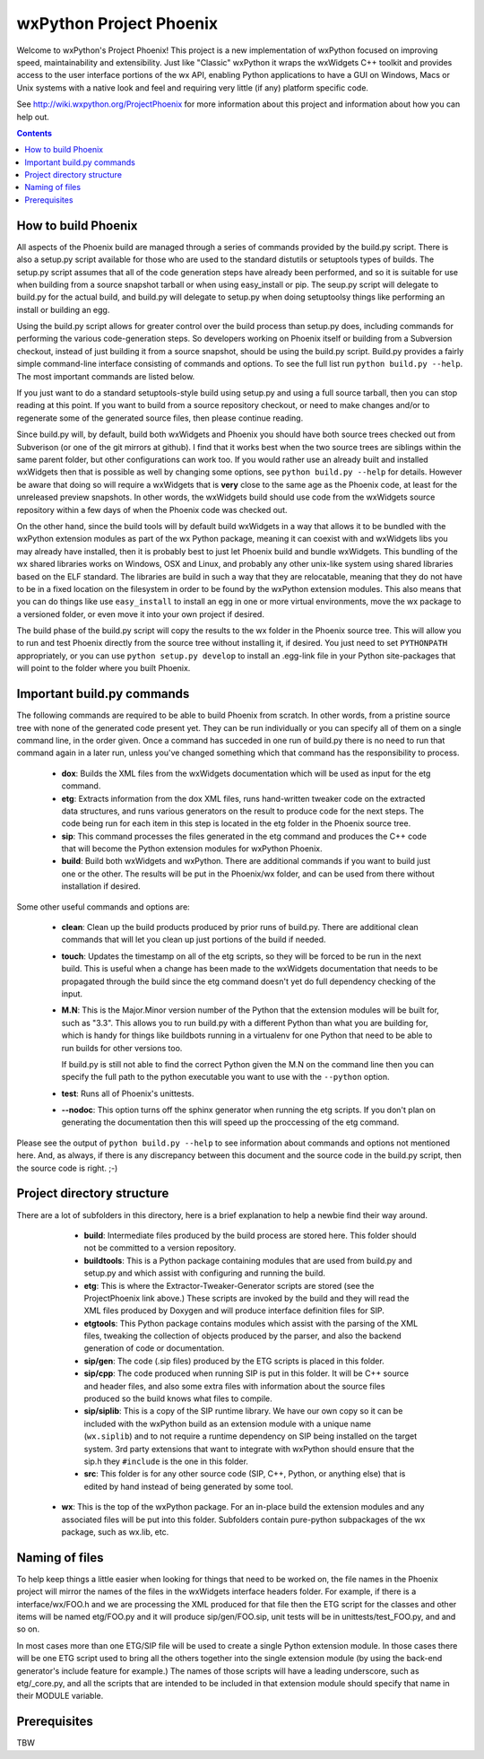 =========================
wxPython Project Phoenix
=========================

Welcome to wxPython's Project Phoenix! This project is a new implementation
of wxPython focused on improving speed, maintainability and extensibility.
Just like "Classic" wxPython it wraps the wxWidgets C++ toolkit and provides
access to the user interface portions of the wx API, enabling Python
applications to have a GUI on Windows, Macs or Unix systems with a native
look and feel and requiring very little (if any) platform specific code.

See http://wiki.wxpython.org/ProjectPhoenix for more information about this
project and information about how you can help out.


.. contents:: **Contents**


How to build Phoenix
--------------------

All aspects of the Phoenix build are managed through a series of commands
provided by the build.py script. There is also a setup.py script available
for those who are used to the standard distutils or setuptools types of
builds. The setup.py script assumes that all of the code generation steps
have already been performed, and so it is suitable for use when building from
a source snapshot tarball or when using easy_install or pip. The seup.py
script will delegate to build.py for the actual build, and build.py will
delegate to setup.py when doing setuptoolsy things like performing an install
or building an egg.

Using the build.py script allows for greater control over the build process
than setup.py does, including commands for performing the various
code-generation steps. So developers working on Phoenix itself or building
from a Subversion checkout, instead of just building it from a source
snapshot, should be using the build.py script. Build.py provides a fairly
simple command-line interface consisting of commands and options. To see the
full list run ``python build.py --help``. The most important commands are
listed below.

If you just want to do a standard setuptools-style build using setup.py and
using a full source tarball, then you can stop reading at this point. If you
want to build from a source repository checkout, or need to make changes
and/or to regenerate some of the generated source files, then please continue
reading.

Since build.py will, by default, build both wxWidgets and Phoenix you should
have both source trees checked out from Subverison (or one of the git mirrors
at github). I find that it works best when the two source trees are siblings
within the same parent folder, but other configurations can work too. If you
would rather use an already built and installed wxWidgets then that is
possible as well by changing some options, see ``python build.py --help`` for
details. However be aware that doing so will require a wxWidgets that is
**very** close to the same age as the Phoenix code, at least for the unreleased
preview snapshots. In other words, the wxWidgets build should use code from
the wxWidgets source repository within a few days of when the Phoenix code
was checked out.

On the other hand, since the build tools will by default build wxWidgets in a
way that allows it to be bundled with the wxPython extension modules as part
of the wx Python package, meaning it can coexist with and wxWidgets libs you
may already have installed, then it is probably best to just let Phoenix
build and bundle wxWidgets. This bundling of the wx shared libraries works on
Windows, OSX and Linux, and probably any other unix-like system using shared
libraries based on the ELF standard. The libraries are build in such a way
that they are relocatable, meaning that they do not have to be in a fixed
location on the filesystem in order to be found by the wxPython extension
modules. This also means that you can do things like use ``easy_install`` to
install an egg in one or more virtual environments, move the wx package to a
versioned folder, or even move it into your own project if desired.

The build phase of the build.py script will copy the results to the wx folder
in the Phoenix source tree. This will allow you to run and test Phoenix
directly from the source tree without installing it, if desired. You just
need to set ``PYTHONPATH`` appropriately, or you can use ``python setup.py
develop`` to install an .egg-link file in your Python site-packages that will
point to the folder where you built Phoenix.



Important build.py commands
---------------------------

The following commands are required to be able to build Phoenix from scratch.
In other words, from a pristine source tree with none of the generated code 
present yet. They can be run individually or you can specify all of them on a 
single command line, in the order given. Once a command has succeded in one run 
of build.py there is no need to run that command again in a later run, unless
you've changed something which that command has the responsibility to
process.

  * **dox**: Builds the XML files from the wxWidgets documentation which will
    be used as input for the etg command.

  * **etg**: Extracts information from the dox XML files, runs hand-written
    tweaker code on the extracted data structures, and runs various generators
    on the result to produce code for the next steps. The code being run for
    each item in this step is located in the etg folder in the Phoenix source
    tree.

  * **sip**: This command processes the files generated in the etg command
    and produces the C++ code that will become the Python extension modules for
    wxPython Phoenix.

  * **build**: Build both wxWidgets and wxPython. There are additional
    commands if you want to build just one or the other. The results will be
    put in the Phoenix/wx folder, and can be used from there without
    installation if desired.

Some other useful commands and options are:

   * **clean**: Clean up the build products produced by prior runs of
     build.py. There are additional clean commands that will let you clean up
     just portions of the build if needed.

   * **touch**: Updates the timestamp on all of the etg scripts, so they will
     be forced to be run in the next build. This is useful when a change has
     been made to the wxWidgets documentation that needs to be propagated
     through the build since the etg command doesn't yet do full dependency
     checking of the input.

   * **M.N**: This is the Major.Minor version number of the Python that the
     extension modules will be built for, such as "3.3". This allows you to run
     build.py with a different Python than what you are building for, which is
     handy for things like buildbots running in a virtualenv for one Python
     that need to be able to run builds for other versions too. 

     If build.py is still not able to find the correct Python given the M.N
     on the command line then you can specify the full path to the python
     executable you want to use with the ``--python`` option.

   * **test**: Runs all of Phoenix's unittests.

   * **--nodoc**: This option turns off the sphinx generator when running the
     etg scripts. If you don't plan on generating the documentation then this
     will speed up the proccessing of the etg command.

Please see the output of ``python build.py --help`` to see information about
commands and options not mentioned here. And, as always, if there is any
discrepancy between this document and the source code in the build.py script,
then the source code is right. ;-)




Project directory structure
----------------------------

There are a lot of subfolders in this directory, here is a brief
explanation to help a newbie find their way around.

  * **build**: Intermediate files produced by the build process are stored 
    here. This folder should not be committed to a version repository.

  * **buildtools**: This is a Python package containing modules that are used
    from build.py and setup.py and which assist with configuring and running
    the build.

  * **etg**: This is where the Extractor-Tweaker-Generator scripts are stored
    (see the ProjectPhoenix link above.) These scripts are invoked by the build
    and they will read the XML files produced by Doxygen and will produce
    interface definition files for SIP.

  * **etgtools**: This Python package contains modules which assist with the
    parsing of the XML files, tweaking the collection of objects produced by
    the parser, and also the backend generation of code or documentation.

  * **sip/gen**: The code (.sip files) produced by the ETG scripts is placed
    in this folder.

  * **sip/cpp**: The code produced when running SIP is put in this folder. It
    will be C++ source and header files, and also some extra files with
    information about the source files produced so the build knows what files
    to compile.

  * **sip/siplib**: This is a copy of the SIP runtime library. We have our
    own copy so it can be included with the wxPython build as an extension
    module with a unique name (``wx.siplib``) and to not require a runtime
    dependency on SIP being installed on the target system. 3rd party
    extensions that want to integrate with wxPython should ensure that the
    sip.h they ``#include`` is the one in this folder.

  * **src**: This folder is for any other source code (SIP, C++, Python, or
    anything else) that is edited by hand instead of being generated by some
    tool.

 * **wx**: This is the top of the wxPython package. For an in-place build the
   extension modules and any associated files will be put into this folder.
   Subfolders contain pure-python subpackages of the wx package, such as
   wx.lib, etc.



Naming of files
---------------

To help keep things a little easier when looking for things that need to be
worked on, the file names in the Phoenix project will mirror the names of the
files in the wxWidgets interface headers folder. For example, if there is a
interface/wx/FOO.h and we are processing the XML produced for that file then
the ETG script for the classes and other items will be named etg/FOO.py and it
will produce sip/gen/FOO.sip, unit tests will be in unittests/test_FOO.py, and
and so on.

In most cases more than one ETG/SIP file will be used to create a single
Python extension module. In those cases there will be one ETG script used to
bring all the others together into the single extension module (by using the
back-end generator's include feature for example.) The names of those scripts
will have a leading underscore, such as etg/_core.py, and all the scripts that
are intended to be included in that extension module should specify that name
in their MODULE variable.


Prerequisites
--------------

TBW

